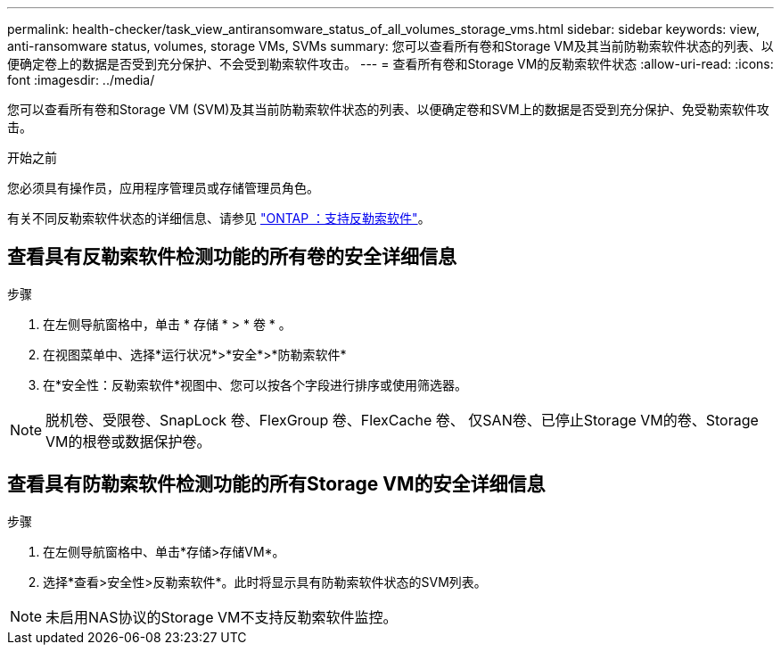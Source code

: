 ---
permalink: health-checker/task_view_antiransomware_status_of_all_volumes_storage_vms.html 
sidebar: sidebar 
keywords: view, anti-ransomware status, volumes, storage VMs, SVMs 
summary: 您可以查看所有卷和Storage VM及其当前防勒索软件状态的列表、以便确定卷上的数据是否受到充分保护、不会受到勒索软件攻击。 
---
= 查看所有卷和Storage VM的反勒索软件状态
:allow-uri-read: 
:icons: font
:imagesdir: ../media/


[role="lead"]
您可以查看所有卷和Storage VM (SVM)及其当前防勒索软件状态的列表、以便确定卷和SVM上的数据是否受到充分保护、免受勒索软件攻击。

.开始之前
您必须具有操作员，应用程序管理员或存储管理员角色。

有关不同反勒索软件状态的详细信息、请参见 link:https://docs.netapp.com/us-en/ontap/anti-ransomware/enable-task.html#system-manager-procedure["ONTAP ：支持反勒索软件"]。



== 查看具有反勒索软件检测功能的所有卷的安全详细信息

.步骤
. 在左侧导航窗格中，单击 * 存储 * > * 卷 * 。
. 在视图菜单中、选择*运行状况*>*安全*>*防勒索软件*
. 在*安全性：反勒索软件*视图中、您可以按各个字段进行排序或使用筛选器。



NOTE: 脱机卷、受限卷、SnapLock 卷、FlexGroup 卷、FlexCache 卷、 仅SAN卷、已停止Storage VM的卷、Storage VM的根卷或数据保护卷。



== 查看具有防勒索软件检测功能的所有Storage VM的安全详细信息

.步骤
. 在左侧导航窗格中、单击*存储>存储VM*。
. 选择*查看>安全性>反勒索软件*。此时将显示具有防勒索软件状态的SVM列表。



NOTE: 未启用NAS协议的Storage VM不支持反勒索软件监控。
